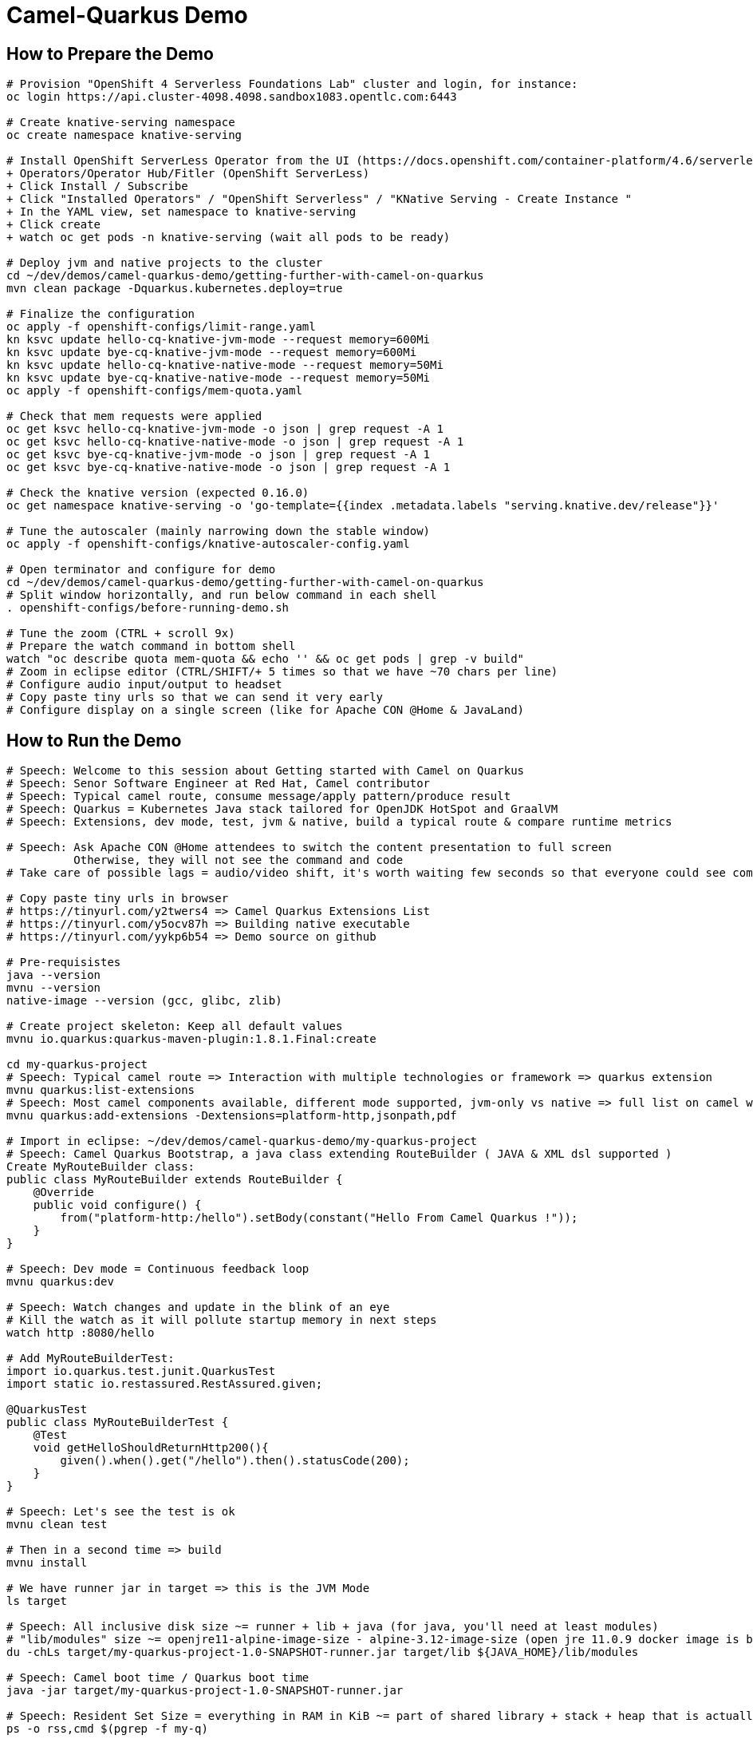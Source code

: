 = Camel-Quarkus Demo

== How to Prepare the Demo

[source,shell]
----
# Provision "OpenShift 4 Serverless Foundations Lab" cluster and login, for instance:
oc login https://api.cluster-4098.4098.sandbox1083.opentlc.com:6443

# Create knative-serving namespace
oc create namespace knative-serving

# Install OpenShift ServerLess Operator from the UI (https://docs.openshift.com/container-platform/4.6/serverless/installing_serverless/installing-openshift-serverless.html)
+ Operators/Operator Hub/Fitler (OpenShift ServerLess)
+ Click Install / Subscribe
+ Click "Installed Operators" / "OpenShift Serverless" / "KNative Serving - Create Instance "
+ In the YAML view, set namespace to knative-serving
+ Click create
+ watch oc get pods -n knative-serving (wait all pods to be ready)

# Deploy jvm and native projects to the cluster
cd ~/dev/demos/camel-quarkus-demo/getting-further-with-camel-on-quarkus
mvn clean package -Dquarkus.kubernetes.deploy=true

# Finalize the configuration
oc apply -f openshift-configs/limit-range.yaml
kn ksvc update hello-cq-knative-jvm-mode --request memory=600Mi
kn ksvc update bye-cq-knative-jvm-mode --request memory=600Mi
kn ksvc update hello-cq-knative-native-mode --request memory=50Mi
kn ksvc update bye-cq-knative-native-mode --request memory=50Mi
oc apply -f openshift-configs/mem-quota.yaml

# Check that mem requests were applied
oc get ksvc hello-cq-knative-jvm-mode -o json | grep request -A 1
oc get ksvc hello-cq-knative-native-mode -o json | grep request -A 1
oc get ksvc bye-cq-knative-jvm-mode -o json | grep request -A 1
oc get ksvc bye-cq-knative-native-mode -o json | grep request -A 1

# Check the knative version (expected 0.16.0)
oc get namespace knative-serving -o 'go-template={{index .metadata.labels "serving.knative.dev/release"}}'

# Tune the autoscaler (mainly narrowing down the stable window)
oc apply -f openshift-configs/knative-autoscaler-config.yaml

# Open terminator and configure for demo
cd ~/dev/demos/camel-quarkus-demo/getting-further-with-camel-on-quarkus
# Split window horizontally, and run below command in each shell
. openshift-configs/before-running-demo.sh

# Tune the zoom (CTRL + scroll 9x)
# Prepare the watch command in bottom shell
watch "oc describe quota mem-quota && echo '' && oc get pods | grep -v build"
# Zoom in eclipse editor (CTRL/SHIFT/+ 5 times so that we have ~70 chars per line)
# Configure audio input/output to headset
# Copy paste tiny urls so that we can send it very early
# Configure display on a single screen (like for Apache CON @Home & JavaLand)

----

== How to Run the Demo

[source,shell]
----
# Speech: Welcome to this session about Getting started with Camel on Quarkus
# Speech: Senor Software Engineer at Red Hat, Camel contributor
# Speech: Typical camel route, consume message/apply pattern/produce result
# Speech: Quarkus = Kubernetes Java stack tailored for OpenJDK HotSpot and GraalVM
# Speech: Extensions, dev mode, test, jvm & native, build a typical route & compare runtime metrics

# Speech: Ask Apache CON @Home attendees to switch the content presentation to full screen
          Otherwise, they will not see the command and code
# Take care of possible lags = audio/video shift, it's worth waiting few seconds so that everyone could see commands output

# Copy paste tiny urls in browser
# https://tinyurl.com/y2twers4 => Camel Quarkus Extensions List
# https://tinyurl.com/y5ocv87h => Building native executable
# https://tinyurl.com/yykp6b54 => Demo source on github

# Pre-requisistes
java --version
mvnu --version
native-image --version (gcc, glibc, zlib)

# Create project skeleton: Keep all default values
mvnu io.quarkus:quarkus-maven-plugin:1.8.1.Final:create

cd my-quarkus-project
# Speech: Typical camel route => Interaction with multiple technologies or framework => quarkus extension
mvnu quarkus:list-extensions
# Speech: Most camel components available, different mode supported, jvm-only vs native => full list on camel website
mvnu quarkus:add-extensions -Dextensions=platform-http,jsonpath,pdf

# Import in eclipse: ~/dev/demos/camel-quarkus-demo/my-quarkus-project
# Speech: Camel Quarkus Bootstrap, a java class extending RouteBuilder ( JAVA & XML dsl supported )
Create MyRouteBuilder class:
public class MyRouteBuilder extends RouteBuilder {
    @Override
    public void configure() {
        from("platform-http:/hello").setBody(constant("Hello From Camel Quarkus !"));
    }
}

# Speech: Dev mode = Continuous feedback loop
mvnu quarkus:dev

# Speech: Watch changes and update in the blink of an eye
# Kill the watch as it will pollute startup memory in next steps
watch http :8080/hello

# Add MyRouteBuilderTest:
import io.quarkus.test.junit.QuarkusTest
import static io.restassured.RestAssured.given;

@QuarkusTest
public class MyRouteBuilderTest {
    @Test
    void getHelloShouldReturnHttp200(){
        given().when().get("/hello").then().statusCode(200);
    }
}

# Speech: Let's see the test is ok
mvnu clean test

# Then in a second time => build
mvnu install

# We have runner jar in target => this is the JVM Mode
ls target

# Speech: All inclusive disk size ~= runner + lib + java (for java, you'll need at least modules)
# "lib/modules" size ~= openjre11-alpine-image-size - alpine-3.12-image-size (open jre 11.0.9 docker image is based on alpine 3.12)
du -chLs target/my-quarkus-project-1.0-SNAPSHOT-runner.jar target/lib ${JAVA_HOME}/lib/modules

# Speech: Camel boot time / Quarkus boot time
java -jar target/my-quarkus-project-1.0-SNAPSHOT-runner.jar

# Speech: Resident Set Size = everything in RAM in KiB ~= part of shared library + stack + heap that is actually used
ps -o rss,cmd $(pgrep -f my-q)

# Proves that it run
http :8080/hello

# Then show slides while building in native mode (~3 minutes)
mvnu package -P native

# We have a native executable in target => this is the Native Mode
ls target

# Speech: Just enough of application code / third party libs / jdk)
du -chLs target/my-quarkus-project-1.0-SNAPSHOT-runner*
# Speech: Instant startup
target/my-quarkus-project-1.0-SNAPSHOT-runner
# Then rss mem
ps -o rss,cmd $(pgrep -f my-q)
# And finally show it working
http :8080/hello

# Add default message:
# setBody(simple("{{msg}}")). # in route
# camel.default-msg = ItsWorm # in src/main/resources/applications.properties
mvnu quarkus:dev
http :8080/hello
mvnu quarkus:dev -Dmsg=ItsWarm

# Speech: Explains the route logic a bit more
# Speech: It receives an http request with a json body and extract the temperature
# Speech: When the temperature is greater than 30 it issues a message like "It's warm"
# Speech: Otherwise, it issues a message like "It's cold"
# Add some jsonpath logic in route:
#    @Override
#    public void configure() throws Exception {
#        // {room:{temperature:50}}
#        from("platform-http:/hello").
#            choice().when(jsonpath("$.room[?(@.temperature > 30)]")).
#                setBody(simple("{{camel.default-msg}}")).
#            otherwise().
#                setBody(constant("ItsC old")).
#            end();
#    }
watch http :8080/hello <<< '{room: {temperature: 30}}'

# Finally, add pdf generation
# .to("pdf:create?fontSize=26"); 
http :8080/hello <<< '{room : {temperature : 40}}' > test.pdf
firefox test.pdf

# Then run compare.sh
cd ..
# Speech: Now, compare key metrics on different runtimes
# Speech: Same demo on top of Spring Boot, Quarkus JVM Mode and Quarkus Native Mode
# Speech: Estimation of time needed to boot and serve the first request
camel-hellos/compare.sh

# Slides: Show last page
# Speech: This is just a typical route built and tested locally for demo purpose but in the next session Omar may show how to do continuous delivery and deployment on Knative
# Speech: I hope that you now have a better idea of WHY we've created camel-quarkus
# Speech: In a nutshell, it's all about lightweight pattern based integrations running in the cloud
# Speech: Thanks all, time for question, feel free to reach out to the community

# End for now
----------------------------------------------------------------------------------------------------------------------
# In a future demo, then show the resulting densification in a crc cluster with quotas mem ? cpu ? (ideally all hellos project but could be only jvm vs native)
# Launch some requests to scale pods, we would expect native to exhibit a better densification
At first, it's possible to set replicas = 20 and show the time it takes in OpenShift DeploymentConfig view

Raw notes for demo/improvements:
Interest of native mode:
JIT vs AOT => faster startup since code is already pre-compiled into efficient machine code
No need to include JIT infrastructure to load and optimize code at run time => less memory
static analysis to embed what's used from the JDK, 3rd party libs and JVM code
vscode to have auto completion ?
Show quarkus live reload ? (update the dev and show result directly in the cluster)
Does quarkus really improve disk size in jvm mode only ? integrate an unused class and check size for instance ?
It does, when quarkus remove beans, we still have .class file but not files like _Bean.class, _ClientProxy.class

An interest of fast startup is that it improve disposability (help to scale, move process to another node...)
On a public cloud, densification allows the use of smaller instances to run an application so reduce costs
cloud provider portability => need kubernetes to abstract cloud specific services like object bucket storage => then we still need a framework to use those services => Quarkus
Quarkus streamlines the registration process by detecting and auto-registering as many of your code’s reflection candidates as possible (interest of quarkus on top of graalvm)
JVM mode is simpler, going native could introduce additional steps (eg add some dependencies to indexer)
Check how to simply deploy on openshift (https://developers.redhat.com/blog/2020/04/24/ramp-up-on-quarkus-a-kubernetes-native-java-framework/)
Quarkus, even in JVM mode, moves some typical framework init phase from runtime to build time (load/parse config),
Find annotated class, attempt to load class to enable/disable features, build its model of the world)
An advantage of quarkus jvm mode vs native, is that you have some startup/mem/disk optimization with a quick build phase
Quarkus-native applications bring a much smaller memory footprint at the expense of throughput, which is now handled through scaling and elasticity—the same way you find in Kubernetes
It also brings faster startup speeds at the expense of dynamic runtime behavior, which is now unnecessary overhead in immutable deployment architectures—again, like you find in Kubernetes
GraalVM operates with a closed world assumption. It analyzes the call tree and removes all the classes/methods/fields that are not used directly.
One size does not fit all! Quarkus gives you the option to scale up in JVM mode if you need a single instance with a larger heap, or scale out in Native mode if you need more, lighter-weight instances

TODO: tool "dive" to get image details, like image base size... to estimate java size ?

TODO: Add a component customization example in demo (like in https://camel.apache.org/camel-quarkus/latest/user-guide/bootstrap.html)
TODO: Show mock inject bean (so we need a test)
TODO: Show XML dsl ? show rest dsl ? Mock inject bean (so we need a test)
TODO: Maybe start with a non arc RouteBuilder, then say oh I need a bean, or whatnot, so add @ApplicationScoped on the route.
      And actually, is there any scenarios where we would take the boot time penalty of using @ApplicationScoped route ?

TODO: Adding a native resource inclusion from application.properties would be good

TODO: https://camel.apache.org/camel-quarkus/latest/user-guide/bootstrap.html#_camel_main 
   Use functionalities from camel-quarkus-main
   configure component by properties camel.component.log.exchange-formatter =  ***
   use convention like, a single ExchangeFormatter instance in the CDI container, then it will automatically wire that bean to the LogComponent
   quarkus command mode ? would need a kind of custom logic before starting camel
   Specify xml route path: camel.main.xml-routes = routes/routes.xml
   Spefify rest dsl: camel.main.xml-rests = rests/rests.xml,
   Route templates ?
   configure camel via microprofile env var config source ?
   https://github.com/eclipse/microprofile-config/blob/master/spec/src/main/asciidoc/configsources.asciidoc#environment-variables-mapping-rules

TODO: Maybe add code completion in the demo ?
    https://marketplace.visualstudio.com/items?itemName=redhat.vscode-apache-camel (VS code CQ code completion)
    https://marketplace.eclipse.org/content/language-support-apache-camel (eclipse CQ code completion)
    Quarkus completion may reside in another plugin

TODO: A good demo with knative, insist on some properties offered by fast startup:
A scenario with some intermittent source of events, like an app/platform/something emitting events needing a log of pods:
+ eventA emitted, knative/keda ? detects it, so 20/30 pods from serviceA running to handle it
+ eventB emitted, knative/keda ? detects it, so 20/30 pods from serviceB running to handle it
Events could be anything, I just need two events that are mandatory occurring with a big delay between them (sun up/down).

The example should be built on the fact that eventA and eventB don't need to occur at the same moment in any circumstances.

TODO: It could be better if the demo include the communication of something very old with something very new.
Or something very low level tcp in airplane, communicated with something very high level (an airport service deployed in kubernetes ?)

Find below how to show resources consumption for containers:
watch oc exec hello-cq-knative-native-mode-lswdr-3-deployment-fc89bdd8-9jlc5 cat /sys/fs/cgroup/memory/memory.usage_in_bytes
 50999808 ( 48.64 MiB) in native
613645120 (585.22 MiB) in jvm
To get the sidecar usage, you need to add "-c queue-proxy"
watch oc exec hello-cq-knative-native-mode-yylnv-3-deployment-7fdd977b8f2x2bx -c queue-proxy cat /sys/fs/cgroup/memory/memory.usage_in_bytes

OpenShift Serverless tuning:
The total size requirements to run OpenShift Serverless are dependent on the applications deployed. By default, each pod requests ~400m of CPU, so the minimum requirements are based on this value.

Follow up on Knative tutorial:
https://www.openshift.com/blog/knative-serving-your-serverless-services?extIdCarryOver=true&sc_cid=701f2000001OH7TAAW
